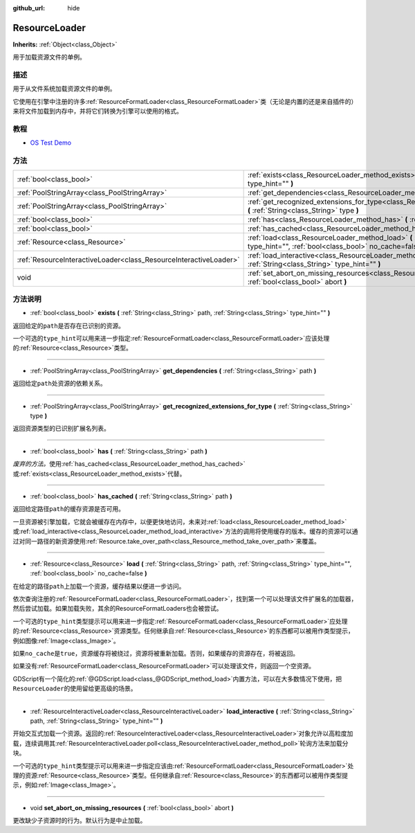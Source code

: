 :github_url: hide

.. Generated automatically by doc/tools/make_rst.py in GaaeExplorer's source tree.
.. DO NOT EDIT THIS FILE, but the ResourceLoader.xml source instead.
.. The source is found in doc/classes or modules/<name>/doc_classes.

.. _class_ResourceLoader:

ResourceLoader
==============

**Inherits:** :ref:`Object<class_Object>`

用于加载资源文件的单例。

描述
----

用于从文件系统加载资源文件的单例。

它使用在引擎中注册的许多\ :ref:`ResourceFormatLoader<class_ResourceFormatLoader>`\ 类（无论是内置的还是来自插件的）来将文件加载到内存中，并将它们转换为引擎可以使用的格式。

教程
----

- `OS Test Demo <https://godotengine.org/asset-library/asset/677>`__

方法
----

+-------------------------------------------------------------------+------------------------------------------------------------------------------------------------------------------------------------------------------------------------------+
| :ref:`bool<class_bool>`                                           | :ref:`exists<class_ResourceLoader_method_exists>` **(** :ref:`String<class_String>` path, :ref:`String<class_String>` type_hint="" **)**                                     |
+-------------------------------------------------------------------+------------------------------------------------------------------------------------------------------------------------------------------------------------------------------+
| :ref:`PoolStringArray<class_PoolStringArray>`                     | :ref:`get_dependencies<class_ResourceLoader_method_get_dependencies>` **(** :ref:`String<class_String>` path **)**                                                           |
+-------------------------------------------------------------------+------------------------------------------------------------------------------------------------------------------------------------------------------------------------------+
| :ref:`PoolStringArray<class_PoolStringArray>`                     | :ref:`get_recognized_extensions_for_type<class_ResourceLoader_method_get_recognized_extensions_for_type>` **(** :ref:`String<class_String>` type **)**                       |
+-------------------------------------------------------------------+------------------------------------------------------------------------------------------------------------------------------------------------------------------------------+
| :ref:`bool<class_bool>`                                           | :ref:`has<class_ResourceLoader_method_has>` **(** :ref:`String<class_String>` path **)**                                                                                     |
+-------------------------------------------------------------------+------------------------------------------------------------------------------------------------------------------------------------------------------------------------------+
| :ref:`bool<class_bool>`                                           | :ref:`has_cached<class_ResourceLoader_method_has_cached>` **(** :ref:`String<class_String>` path **)**                                                                       |
+-------------------------------------------------------------------+------------------------------------------------------------------------------------------------------------------------------------------------------------------------------+
| :ref:`Resource<class_Resource>`                                   | :ref:`load<class_ResourceLoader_method_load>` **(** :ref:`String<class_String>` path, :ref:`String<class_String>` type_hint="", :ref:`bool<class_bool>` no_cache=false **)** |
+-------------------------------------------------------------------+------------------------------------------------------------------------------------------------------------------------------------------------------------------------------+
| :ref:`ResourceInteractiveLoader<class_ResourceInteractiveLoader>` | :ref:`load_interactive<class_ResourceLoader_method_load_interactive>` **(** :ref:`String<class_String>` path, :ref:`String<class_String>` type_hint="" **)**                 |
+-------------------------------------------------------------------+------------------------------------------------------------------------------------------------------------------------------------------------------------------------------+
| void                                                              | :ref:`set_abort_on_missing_resources<class_ResourceLoader_method_set_abort_on_missing_resources>` **(** :ref:`bool<class_bool>` abort **)**                                  |
+-------------------------------------------------------------------+------------------------------------------------------------------------------------------------------------------------------------------------------------------------------+

方法说明
--------

.. _class_ResourceLoader_method_exists:

- :ref:`bool<class_bool>` **exists** **(** :ref:`String<class_String>` path, :ref:`String<class_String>` type_hint="" **)**

返回给定的\ ``path``\ 是否存在已识别的资源。

一个可选的\ ``type_hint``\ 可以用来进一步指定\ :ref:`ResourceFormatLoader<class_ResourceFormatLoader>`\ 应该处理的\ :ref:`Resource<class_Resource>`\ 类型。

----

.. _class_ResourceLoader_method_get_dependencies:

- :ref:`PoolStringArray<class_PoolStringArray>` **get_dependencies** **(** :ref:`String<class_String>` path **)**

返回给定\ ``path``\ 处资源的依赖关系。

----

.. _class_ResourceLoader_method_get_recognized_extensions_for_type:

- :ref:`PoolStringArray<class_PoolStringArray>` **get_recognized_extensions_for_type** **(** :ref:`String<class_String>` type **)**

返回资源类型的已识别扩展名列表。

----

.. _class_ResourceLoader_method_has:

- :ref:`bool<class_bool>` **has** **(** :ref:`String<class_String>` path **)**

*废弃的方法。*\ 使用\ :ref:`has_cached<class_ResourceLoader_method_has_cached>`\ 或\ :ref:`exists<class_ResourceLoader_method_exists>`\ 代替。

----

.. _class_ResourceLoader_method_has_cached:

- :ref:`bool<class_bool>` **has_cached** **(** :ref:`String<class_String>` path **)**

返回给定路径\ ``path``\ 的缓存资源是否可用。

一旦资源被引擎加载，它就会被缓存在内存中，以便更快地访问，未来对\ :ref:`load<class_ResourceLoader_method_load>`\ 或\ :ref:`load_interactive<class_ResourceLoader_method_load_interactive>`\ 方法的调用将使用缓存的版本。缓存的资源可以通过对同一路径的新资源使用\ :ref:`Resource.take_over_path<class_Resource_method_take_over_path>`\ 来覆盖。

----

.. _class_ResourceLoader_method_load:

- :ref:`Resource<class_Resource>` **load** **(** :ref:`String<class_String>` path, :ref:`String<class_String>` type_hint="", :ref:`bool<class_bool>` no_cache=false **)**

在给定的路径\ ``path``\ 上加载一个资源，缓存结果以便进一步访问。

依次查询注册的\ :ref:`ResourceFormatLoader<class_ResourceFormatLoader>`\ ，找到第一个可以处理该文件扩展名的加载器，然后尝试加载。如果加载失败，其余的ResourceFormatLoaders也会被尝试。

一个可选的\ ``type_hint``\ 类型提示可以用来进一步指定\ :ref:`ResourceFormatLoader<class_ResourceFormatLoader>`\ 应处理的\ :ref:`Resource<class_Resource>`\ 资源类型。任何继承自\ :ref:`Resource<class_Resource>`\ 的东西都可以被用作类型提示，例如图像\ :ref:`Image<class_Image>`\ 。

如果\ ``no_cache``\ 是\ ``true``\ ，资源缓存将被绕过，资源将被重新加载。否则，如果缓存的资源存在，将被返回。

如果没有\ :ref:`ResourceFormatLoader<class_ResourceFormatLoader>`\ 可以处理该文件，则返回一个空资源。

GDScript有一个简化的\ :ref:`@GDScript.load<class_@GDScript_method_load>`\ 内置方法，可以在大多数情况下使用，把\ ``ResourceLoader``\ 的使用留给更高级的场景。

----

.. _class_ResourceLoader_method_load_interactive:

- :ref:`ResourceInteractiveLoader<class_ResourceInteractiveLoader>` **load_interactive** **(** :ref:`String<class_String>` path, :ref:`String<class_String>` type_hint="" **)**

开始交互式加载一个资源。返回的\ :ref:`ResourceInteractiveLoader<class_ResourceInteractiveLoader>`\ 对象允许以高粒度加载，连续调用其\ :ref:`ResourceInteractiveLoader.poll<class_ResourceInteractiveLoader_method_poll>`\ 轮询方法来加载分块。

一个可选的\ ``type_hint``\ 类型提示可以用来进一步指定应该由\ :ref:`ResourceFormatLoader<class_ResourceFormatLoader>`\ 处理的资源\ :ref:`Resource<class_Resource>`\ 类型。任何继承自\ :ref:`Resource<class_Resource>`\ 的东西都可以被用作类型提示，例如\ :ref:`Image<class_Image>`\ 。

----

.. _class_ResourceLoader_method_set_abort_on_missing_resources:

- void **set_abort_on_missing_resources** **(** :ref:`bool<class_bool>` abort **)**

更改缺少子资源时的行为。默认行为是中止加载。

.. |virtual| replace:: :abbr:`virtual (This method should typically be overridden by the user to have any effect.)`
.. |const| replace:: :abbr:`const (This method has no side effects. It doesn't modify any of the instance's member variables.)`
.. |vararg| replace:: :abbr:`vararg (This method accepts any number of arguments after the ones described here.)`
